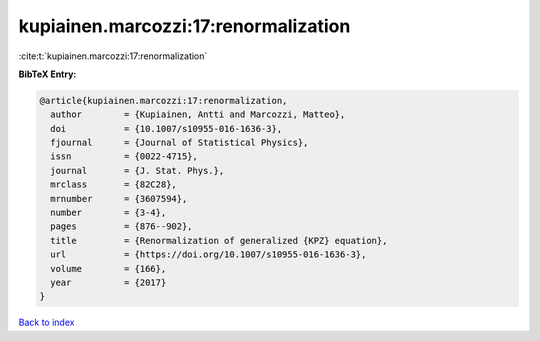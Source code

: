kupiainen.marcozzi:17:renormalization
=====================================

:cite:t:`kupiainen.marcozzi:17:renormalization`

**BibTeX Entry:**

.. code-block:: bibtex

   @article{kupiainen.marcozzi:17:renormalization,
     author        = {Kupiainen, Antti and Marcozzi, Matteo},
     doi           = {10.1007/s10955-016-1636-3},
     fjournal      = {Journal of Statistical Physics},
     issn          = {0022-4715},
     journal       = {J. Stat. Phys.},
     mrclass       = {82C28},
     mrnumber      = {3607594},
     number        = {3-4},
     pages         = {876--902},
     title         = {Renormalization of generalized {KPZ} equation},
     url           = {https://doi.org/10.1007/s10955-016-1636-3},
     volume        = {166},
     year          = {2017}
   }

`Back to index <../By-Cite-Keys.html>`_
